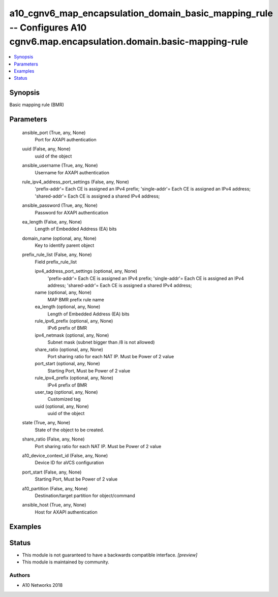 .. _a10_cgnv6_map_encapsulation_domain_basic_mapping_rule_module:


a10_cgnv6_map_encapsulation_domain_basic_mapping_rule -- Configures A10 cgnv6.map.encapsulation.domain.basic-mapping-rule
=========================================================================================================================

.. contents::
   :local:
   :depth: 1


Synopsis
--------

Basic mapping rule (BMR)






Parameters
----------

  ansible_port (True, any, None)
    Port for AXAPI authentication


  uuid (False, any, None)
    uuid of the object


  ansible_username (True, any, None)
    Username for AXAPI authentication


  rule_ipv4_address_port_settings (False, any, None)
    'prefix-addr'= Each CE is assigned an IPv4 prefix; 'single-addr'= Each CE is assigned an IPv4 address; 'shared-addr'= Each CE is assigned a shared IPv4 address;


  ansible_password (True, any, None)
    Password for AXAPI authentication


  ea_length (False, any, None)
    Length of Embedded Address (EA) bits


  domain_name (optional, any, None)
    Key to identify parent object


  prefix_rule_list (False, any, None)
    Field prefix_rule_list


    ipv4_address_port_settings (optional, any, None)
      'prefix-addr'= Each CE is assigned an IPv4 prefix; 'single-addr'= Each CE is assigned an IPv4 address; 'shared-addr'= Each CE is assigned a shared IPv4 address;


    name (optional, any, None)
      MAP BMR prefix rule name


    ea_length (optional, any, None)
      Length of Embedded Address (EA) bits


    rule_ipv6_prefix (optional, any, None)
      IPv6 prefix of BMR


    ipv4_netmask (optional, any, None)
      Subnet mask (subnet bigger than /8 is not allowed)


    share_ratio (optional, any, None)
      Port sharing ratio for each NAT IP. Must be Power of 2 value


    port_start (optional, any, None)
      Starting Port, Must be Power of 2 value


    rule_ipv4_prefix (optional, any, None)
      IPv4 prefix of BMR


    user_tag (optional, any, None)
      Customized tag


    uuid (optional, any, None)
      uuid of the object



  state (True, any, None)
    State of the object to be created.


  share_ratio (False, any, None)
    Port sharing ratio for each NAT IP. Must be Power of 2 value


  a10_device_context_id (False, any, None)
    Device ID for aVCS configuration


  port_start (False, any, None)
    Starting Port, Must be Power of 2 value


  a10_partition (False, any, None)
    Destination/target partition for object/command


  ansible_host (True, any, None)
    Host for AXAPI authentication









Examples
--------

.. code-block:: yaml+jinja

    





Status
------




- This module is not guaranteed to have a backwards compatible interface. *[preview]*


- This module is maintained by community.



Authors
~~~~~~~

- A10 Networks 2018

